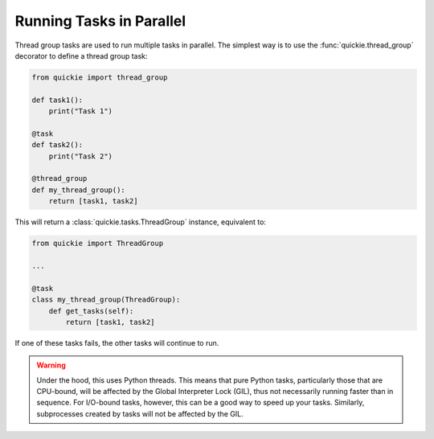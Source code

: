 Running Tasks in Parallel
=========================

Thread group tasks are used to run multiple tasks in parallel.
The simplest way is to use the :func:`quickie.thread_group` decorator to define a thread group task:

.. code-block:: python

    from quickie import thread_group

    def task1():
        print("Task 1")

    @task
    def task2():
        print("Task 2")

    @thread_group
    def my_thread_group():
        return [task1, task2]


This will return a :class:`quickie.tasks.ThreadGroup` instance, equivalent to:

.. code-block:: python

    from quickie import ThreadGroup

    ...

    @task
    class my_thread_group(ThreadGroup):
        def get_tasks(self):
            return [task1, task2]

If one of these tasks fails, the other tasks will continue to run.

.. WARNING::
    Under the hood, this uses Python threads. This means that pure Python tasks, particularly those that are CPU-bound, will be
    affected by the Global Interpreter Lock (GIL), thus not necessarily running faster than in sequence. For I/O-bound tasks, however,
    this can be a good way to speed up your tasks. Similarly, subprocesses created by tasks will not be affected by the GIL.
